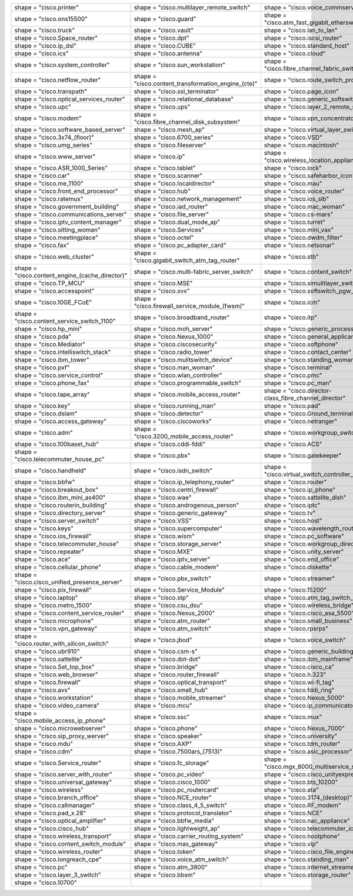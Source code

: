 .. list-table::
   :header-rows: 0

   * - shape = "cisco.printer"

       .. blockdiag::

          { A [label = '', shape = 'cisco.printer']; }

     - shape = "cisco.multilayer_remote_switch"

       .. blockdiag::

          { A [label = '', shape = 'cisco.multilayer_remote_switch']; }

     - shape = "cisco.voice_commserver"

       .. blockdiag::

          { A [label = '', shape = 'cisco.voice_commserver']; }

   * - shape = "cisco.ons15500"

       .. blockdiag::

          { A [label = '', shape = 'cisco.ons15500']; }

     - shape = "cisco.guard"

       .. blockdiag::

          { A [label = '', shape = 'cisco.guard']; }

     - shape = "cisco.atm_fast_gigabit_etherswitch"

       .. blockdiag::

          { A [label = '', shape = 'cisco.atm_fast_gigabit_etherswitch']; }

   * - shape = "cisco.truck"

       .. blockdiag::

          { A [label = '', shape = 'cisco.truck']; }

     - shape = "cisco.vault"

       .. blockdiag::

          { A [label = '', shape = 'cisco.vault']; }

     - shape = "cisco.lan_to_lan"

       .. blockdiag::

          { A [label = '', shape = 'cisco.lan_to_lan']; }

   * - shape = "cisco.Space_router"

       .. blockdiag::

          { A [label = '', shape = 'cisco.Space_router']; }

     - shape = "cisco.dpt"

       .. blockdiag::

          { A [label = '', shape = 'cisco.dpt']; }

     - shape = "cisco.iscsi_router"

       .. blockdiag::

          { A [label = '', shape = 'cisco.iscsi_router']; }

   * - shape = "cisco.ip_dsl"

       .. blockdiag::

          { A [label = '', shape = 'cisco.ip_dsl']; }

     - shape = "cisco.CUBE"

       .. blockdiag::

          { A [label = '', shape = 'cisco.CUBE']; }

     - shape = "cisco.standard_host"

       .. blockdiag::

          { A [label = '', shape = 'cisco.standard_host']; }

   * - shape = "cisco.ics"

       .. blockdiag::

          { A [label = '', shape = 'cisco.ics']; }

     - shape = "cisco.antenna"

       .. blockdiag::

          { A [label = '', shape = 'cisco.antenna']; }

     - shape = "cisco.cloud"

       .. blockdiag::

          { A [label = '', shape = 'cisco.cloud']; }

   * - shape = "cisco.system_controller"

       .. blockdiag::

          { A [label = '', shape = 'cisco.system_controller']; }

     - shape = "cisco.sun_workstation"

       .. blockdiag::

          { A [label = '', shape = 'cisco.sun_workstation']; }

     - shape = "cisco.fibre_channel_fabric_switch"

       .. blockdiag::

          { A [label = '', shape = 'cisco.fibre_channel_fabric_switch']; }

   * - shape = "cisco.netflow_router"

       .. blockdiag::

          { A [label = '', shape = 'cisco.netflow_router']; }

     - shape = "cisco.content_transformation_engine_(cte)"

       .. blockdiag::

          { A [label = '', shape = 'cisco.content_transformation_engine_(cte)']; }

     - shape = "cisco.route_switch_processor"

       .. blockdiag::

          { A [label = '', shape = 'cisco.route_switch_processor']; }

   * - shape = "cisco.transpath"

       .. blockdiag::

          { A [label = '', shape = 'cisco.transpath']; }

     - shape = "cisco.ssl_terminator"

       .. blockdiag::

          { A [label = '', shape = 'cisco.ssl_terminator']; }

     - shape = "cisco.page_icon"

       .. blockdiag::

          { A [label = '', shape = 'cisco.page_icon']; }

   * - shape = "cisco.optical_services_router"

       .. blockdiag::

          { A [label = '', shape = 'cisco.optical_services_router']; }

     - shape = "cisco.relational_database"

       .. blockdiag::

          { A [label = '', shape = 'cisco.relational_database']; }

     - shape = "cisco.generic_softswitch"

       .. blockdiag::

          { A [label = '', shape = 'cisco.generic_softswitch']; }

   * - shape = "cisco.upc"

       .. blockdiag::

          { A [label = '', shape = 'cisco.upc']; }

     - shape = "cisco.ups"

       .. blockdiag::

          { A [label = '', shape = 'cisco.ups']; }

     - shape = "cisco.layer_2_remote_switch"

       .. blockdiag::

          { A [label = '', shape = 'cisco.layer_2_remote_switch']; }

   * - shape = "cisco.modem"

       .. blockdiag::

          { A [label = '', shape = 'cisco.modem']; }

     - shape = "cisco.fibre_channel_disk_subsystem"

       .. blockdiag::

          { A [label = '', shape = 'cisco.fibre_channel_disk_subsystem']; }

     - shape = "cisco.vpn_concentrator"

       .. blockdiag::

          { A [label = '', shape = 'cisco.vpn_concentrator']; }

   * - shape = "cisco.software_based_server"

       .. blockdiag::

          { A [label = '', shape = 'cisco.software_based_server']; }

     - shape = "cisco.mesh_ap"

       .. blockdiag::

          { A [label = '', shape = 'cisco.mesh_ap']; }

     - shape = "cisco.virtual_layer_switch"

       .. blockdiag::

          { A [label = '', shape = 'cisco.virtual_layer_switch']; }

   * - shape = "cisco.3x74_(floor)"

       .. blockdiag::

          { A [label = '', shape = 'cisco.3x74_(floor)']; }

     - shape = "cisco.6700_series"

       .. blockdiag::

          { A [label = '', shape = 'cisco.6700_series']; }

     - shape = "cisco.VSD"

       .. blockdiag::

          { A [label = '', shape = 'cisco.VSD']; }

   * - shape = "cisco.umg_series"

       .. blockdiag::

          { A [label = '', shape = 'cisco.umg_series']; }

     - shape = "cisco.fileserver"

       .. blockdiag::

          { A [label = '', shape = 'cisco.fileserver']; }

     - shape = "cisco.macintosh"

       .. blockdiag::

          { A [label = '', shape = 'cisco.macintosh']; }

   * - shape = "cisco.www_server"

       .. blockdiag::

          { A [label = '', shape = 'cisco.www_server']; }

     - shape = "cisco.ip"

       .. blockdiag::

          { A [label = '', shape = 'cisco.ip']; }

     - shape = "cisco.wireless_location_appliance"

       .. blockdiag::

          { A [label = '', shape = 'cisco.wireless_location_appliance']; }

   * - shape = "cisco.ASR_1000_Series"

       .. blockdiag::

          { A [label = '', shape = 'cisco.ASR_1000_Series']; }

     - shape = "cisco.tablet"

       .. blockdiag::

          { A [label = '', shape = 'cisco.tablet']; }

     - shape = "cisco.lock"

       .. blockdiag::

          { A [label = '', shape = 'cisco.lock']; }

   * - shape = "cisco.car"

       .. blockdiag::

          { A [label = '', shape = 'cisco.car']; }

     - shape = "cisco.scanner"

       .. blockdiag::

          { A [label = '', shape = 'cisco.scanner']; }

     - shape = "cisco.safeharbor_icon"

       .. blockdiag::

          { A [label = '', shape = 'cisco.safeharbor_icon']; }

   * - shape = "cisco.me_1100"

       .. blockdiag::

          { A [label = '', shape = 'cisco.me_1100']; }

     - shape = "cisco.localdirector"

       .. blockdiag::

          { A [label = '', shape = 'cisco.localdirector']; }

     - shape = "cisco.mau"

       .. blockdiag::

          { A [label = '', shape = 'cisco.mau']; }

   * - shape = "cisco.front_end_processor"

       .. blockdiag::

          { A [label = '', shape = 'cisco.front_end_processor']; }

     - shape = "cisco.hub"

       .. blockdiag::

          { A [label = '', shape = 'cisco.hub']; }

     - shape = "cisco.voice_router"

       .. blockdiag::

          { A [label = '', shape = 'cisco.voice_router']; }

   * - shape = "cisco.ratemux"

       .. blockdiag::

          { A [label = '', shape = 'cisco.ratemux']; }

     - shape = "cisco.network_management"

       .. blockdiag::

          { A [label = '', shape = 'cisco.network_management']; }

     - shape = "cisco.ios_slb"

       .. blockdiag::

          { A [label = '', shape = 'cisco.ios_slb']; }

   * - shape = "cisco.government_building"

       .. blockdiag::

          { A [label = '', shape = 'cisco.government_building']; }

     - shape = "cisco.iad_router"

       .. blockdiag::

          { A [label = '', shape = 'cisco.iad_router']; }

     - shape = "cisco.mac_woman"

       .. blockdiag::

          { A [label = '', shape = 'cisco.mac_woman']; }

   * - shape = "cisco.communications_server"

       .. blockdiag::

          { A [label = '', shape = 'cisco.communications_server']; }

     - shape = "cisco.file_server"

       .. blockdiag::

          { A [label = '', shape = 'cisco.file_server']; }

     - shape = "cisco.cs-mars"

       .. blockdiag::

          { A [label = '', shape = 'cisco.cs-mars']; }

   * - shape = "cisco.iptv_content_manager"

       .. blockdiag::

          { A [label = '', shape = 'cisco.iptv_content_manager']; }

     - shape = "cisco.dual_mode_ap"

       .. blockdiag::

          { A [label = '', shape = 'cisco.dual_mode_ap']; }

     - shape = "cisco.turret"

       .. blockdiag::

          { A [label = '', shape = 'cisco.turret']; }

   * - shape = "cisco.sitting_woman"

       .. blockdiag::

          { A [label = '', shape = 'cisco.sitting_woman']; }

     - shape = "cisco.Services"

       .. blockdiag::

          { A [label = '', shape = 'cisco.Services']; }

     - shape = "cisco.mini_vax"

       .. blockdiag::

          { A [label = '', shape = 'cisco.mini_vax']; }

   * - shape = "cisco.meetingplace"

       .. blockdiag::

          { A [label = '', shape = 'cisco.meetingplace']; }

     - shape = "cisco.octel"

       .. blockdiag::

          { A [label = '', shape = 'cisco.octel']; }

     - shape = "cisco.dwdm_filter"

       .. blockdiag::

          { A [label = '', shape = 'cisco.dwdm_filter']; }

   * - shape = "cisco.fax"

       .. blockdiag::

          { A [label = '', shape = 'cisco.fax']; }

     - shape = "cisco.pc_adapter_card"

       .. blockdiag::

          { A [label = '', shape = 'cisco.pc_adapter_card']; }

     - shape = "cisco.netsonar"

       .. blockdiag::

          { A [label = '', shape = 'cisco.netsonar']; }

   * - shape = "cisco.web_cluster"

       .. blockdiag::

          { A [label = '', shape = 'cisco.web_cluster']; }

     - shape = "cisco.gigabit_switch_atm_tag_router"

       .. blockdiag::

          { A [label = '', shape = 'cisco.gigabit_switch_atm_tag_router']; }

     - shape = "cisco.stb"

       .. blockdiag::

          { A [label = '', shape = 'cisco.stb']; }

   * - shape = "cisco.content_engine_(cache_director)"

       .. blockdiag::

          { A [label = '', shape = 'cisco.content_engine_(cache_director)']; }

     - shape = "cisco.multi-fabric_server_switch"

       .. blockdiag::

          { A [label = '', shape = 'cisco.multi-fabric_server_switch']; }

     - shape = "cisco.content_switch"

       .. blockdiag::

          { A [label = '', shape = 'cisco.content_switch']; }

   * - shape = "cisco.TP_MCU"

       .. blockdiag::

          { A [label = '', shape = 'cisco.TP_MCU']; }

     - shape = "cisco.MSE"

       .. blockdiag::

          { A [label = '', shape = 'cisco.MSE']; }

     - shape = "cisco.simulitlayer_switch"

       .. blockdiag::

          { A [label = '', shape = 'cisco.simulitlayer_switch']; }

   * - shape = "cisco.accesspoint"

       .. blockdiag::

          { A [label = '', shape = 'cisco.accesspoint']; }

     - shape = "cisco.svx"

       .. blockdiag::

          { A [label = '', shape = 'cisco.svx']; }

     - shape = "cisco.softswitch_pgw_mgc"

       .. blockdiag::

          { A [label = '', shape = 'cisco.softswitch_pgw_mgc']; }

   * - shape = "cisco.10GE_FCoE"

       .. blockdiag::

          { A [label = '', shape = 'cisco.10GE_FCoE']; }

     - shape = "cisco.firewall_service_module_(fwsm)"

       .. blockdiag::

          { A [label = '', shape = 'cisco.firewall_service_module_(fwsm)']; }

     - shape = "cisco.icm"

       .. blockdiag::

          { A [label = '', shape = 'cisco.icm']; }

   * - shape = "cisco.content_service_switch_1100"

       .. blockdiag::

          { A [label = '', shape = 'cisco.content_service_switch_1100']; }

     - shape = "cisco.broadband_router"

       .. blockdiag::

          { A [label = '', shape = 'cisco.broadband_router']; }

     - shape = "cisco.itp"

       .. blockdiag::

          { A [label = '', shape = 'cisco.itp']; }

   * - shape = "cisco.hp_mini"

       .. blockdiag::

          { A [label = '', shape = 'cisco.hp_mini']; }

     - shape = "cisco.moh_server"

       .. blockdiag::

          { A [label = '', shape = 'cisco.moh_server']; }

     - shape = "cisco.generic_processor"

       .. blockdiag::

          { A [label = '', shape = 'cisco.generic_processor']; }

   * - shape = "cisco.pda"

       .. blockdiag::

          { A [label = '', shape = 'cisco.pda']; }

     - shape = "cisco.Nexus_1000"

       .. blockdiag::

          { A [label = '', shape = 'cisco.Nexus_1000']; }

     - shape = "cisco.general_applicance"

       .. blockdiag::

          { A [label = '', shape = 'cisco.general_applicance']; }

   * - shape = "cisco.Mediator"

       .. blockdiag::

          { A [label = '', shape = 'cisco.Mediator']; }

     - shape = "cisco.ciscosecurity"

       .. blockdiag::

          { A [label = '', shape = 'cisco.ciscosecurity']; }

     - shape = "cisco.softphone"

       .. blockdiag::

          { A [label = '', shape = 'cisco.softphone']; }

   * - shape = "cisco.intelliswitch_stack"

       .. blockdiag::

          { A [label = '', shape = 'cisco.intelliswitch_stack']; }

     - shape = "cisco.radio_tower"

       .. blockdiag::

          { A [label = '', shape = 'cisco.radio_tower']; }

     - shape = "cisco.contact_center"

       .. blockdiag::

          { A [label = '', shape = 'cisco.contact_center']; }

   * - shape = "cisco.ibm_tower"

       .. blockdiag::

          { A [label = '', shape = 'cisco.ibm_tower']; }

     - shape = "cisco.mulitswitch_device"

       .. blockdiag::

          { A [label = '', shape = 'cisco.mulitswitch_device']; }

     - shape = "cisco.standing_woman"

       .. blockdiag::

          { A [label = '', shape = 'cisco.standing_woman']; }

   * - shape = "cisco.pxf"

       .. blockdiag::

          { A [label = '', shape = 'cisco.pxf']; }

     - shape = "cisco.man_woman"

       .. blockdiag::

          { A [label = '', shape = 'cisco.man_woman']; }

     - shape = "cisco.terminal"

       .. blockdiag::

          { A [label = '', shape = 'cisco.terminal']; }

   * - shape = "cisco.service_control"

       .. blockdiag::

          { A [label = '', shape = 'cisco.service_control']; }

     - shape = "cisco.wlan_controller"

       .. blockdiag::

          { A [label = '', shape = 'cisco.wlan_controller']; }

     - shape = "cisco.pmc"

       .. blockdiag::

          { A [label = '', shape = 'cisco.pmc']; }

   * - shape = "cisco.phone_fax"

       .. blockdiag::

          { A [label = '', shape = 'cisco.phone_fax']; }

     - shape = "cisco.programmable_switch"

       .. blockdiag::

          { A [label = '', shape = 'cisco.programmable_switch']; }

     - shape = "cisco.pc_man"

       .. blockdiag::

          { A [label = '', shape = 'cisco.pc_man']; }

   * - shape = "cisco.tape_array"

       .. blockdiag::

          { A [label = '', shape = 'cisco.tape_array']; }

     - shape = "cisco.mobile_access_router"

       .. blockdiag::

          { A [label = '', shape = 'cisco.mobile_access_router']; }

     - shape = "cisco.director-class_fibre_channel_director"

       .. blockdiag::

          { A [label = '', shape = 'cisco.director-class_fibre_channel_director']; }

   * - shape = "cisco.key"

       .. blockdiag::

          { A [label = '', shape = 'cisco.key']; }

     - shape = "cisco.running_man"

       .. blockdiag::

          { A [label = '', shape = 'cisco.running_man']; }

     - shape = "cisco.pad"

       .. blockdiag::

          { A [label = '', shape = 'cisco.pad']; }

   * - shape = "cisco.dslam"

       .. blockdiag::

          { A [label = '', shape = 'cisco.dslam']; }

     - shape = "cisco.detector"

       .. blockdiag::

          { A [label = '', shape = 'cisco.detector']; }

     - shape = "cisco.Ground_terminal"

       .. blockdiag::

          { A [label = '', shape = 'cisco.Ground_terminal']; }

   * - shape = "cisco.access_gateway"

       .. blockdiag::

          { A [label = '', shape = 'cisco.access_gateway']; }

     - shape = "cisco.ciscoworks"

       .. blockdiag::

          { A [label = '', shape = 'cisco.ciscoworks']; }

     - shape = "cisco.netranger"

       .. blockdiag::

          { A [label = '', shape = 'cisco.netranger']; }

   * - shape = "cisco.adm"

       .. blockdiag::

          { A [label = '', shape = 'cisco.adm']; }

     - shape = "cisco.3200_mobile_access_router"

       .. blockdiag::

          { A [label = '', shape = 'cisco.3200_mobile_access_router']; }

     - shape = "cisco.workgroup_switch"

       .. blockdiag::

          { A [label = '', shape = 'cisco.workgroup_switch']; }

   * - shape = "cisco.100baset_hub"

       .. blockdiag::

          { A [label = '', shape = 'cisco.100baset_hub']; }

     - shape = "cisco.cddi-fddi"

       .. blockdiag::

          { A [label = '', shape = 'cisco.cddi-fddi']; }

     - shape = "cisco.ACS"

       .. blockdiag::

          { A [label = '', shape = 'cisco.ACS']; }

   * - shape = "cisco.telecommuter_house_pc"

       .. blockdiag::

          { A [label = '', shape = 'cisco.telecommuter_house_pc']; }

     - shape = "cisco.pbx"

       .. blockdiag::

          { A [label = '', shape = 'cisco.pbx']; }

     - shape = "cisco.gatekeeper"

       .. blockdiag::

          { A [label = '', shape = 'cisco.gatekeeper']; }

   * - shape = "cisco.handheld"

       .. blockdiag::

          { A [label = '', shape = 'cisco.handheld']; }

     - shape = "cisco.isdn_switch"

       .. blockdiag::

          { A [label = '', shape = 'cisco.isdn_switch']; }

     - shape = "cisco.virtual_switch_controller_(vsc3000)"

       .. blockdiag::

          { A [label = '', shape = 'cisco.virtual_switch_controller_(vsc3000)']; }

   * - shape = "cisco.bbfw"

       .. blockdiag::

          { A [label = '', shape = 'cisco.bbfw']; }

     - shape = "cisco.ip_telephony_router"

       .. blockdiag::

          { A [label = '', shape = 'cisco.ip_telephony_router']; }

     - shape = "cisco.router"

       .. blockdiag::

          { A [label = '', shape = 'cisco.router']; }

   * - shape = "cisco.breakout_box"

       .. blockdiag::

          { A [label = '', shape = 'cisco.breakout_box']; }

     - shape = "cisco.centri_firewall"

       .. blockdiag::

          { A [label = '', shape = 'cisco.centri_firewall']; }

     - shape = "cisco.ip_phone"

       .. blockdiag::

          { A [label = '', shape = 'cisco.ip_phone']; }

   * - shape = "cisco.ibm_mini_as400"

       .. blockdiag::

          { A [label = '', shape = 'cisco.ibm_mini_as400']; }

     - shape = "cisco.wae"

       .. blockdiag::

          { A [label = '', shape = 'cisco.wae']; }

     - shape = "cisco.sattelite_dish"

       .. blockdiag::

          { A [label = '', shape = 'cisco.sattelite_dish']; }

   * - shape = "cisco.routerin_building"

       .. blockdiag::

          { A [label = '', shape = 'cisco.routerin_building']; }

     - shape = "cisco.androgenous_person"

       .. blockdiag::

          { A [label = '', shape = 'cisco.androgenous_person']; }

     - shape = "cisco.iptc"

       .. blockdiag::

          { A [label = '', shape = 'cisco.iptc']; }

   * - shape = "cisco.directory_server"

       .. blockdiag::

          { A [label = '', shape = 'cisco.directory_server']; }

     - shape = "cisco.generic_gateway"

       .. blockdiag::

          { A [label = '', shape = 'cisco.generic_gateway']; }

     - shape = "cisco.tv"

       .. blockdiag::

          { A [label = '', shape = 'cisco.tv']; }

   * - shape = "cisco.server_switch"

       .. blockdiag::

          { A [label = '', shape = 'cisco.server_switch']; }

     - shape = "cisco.VSS"

       .. blockdiag::

          { A [label = '', shape = 'cisco.VSS']; }

     - shape = "cisco.host"

       .. blockdiag::

          { A [label = '', shape = 'cisco.host']; }

   * - shape = "cisco.keys"

       .. blockdiag::

          { A [label = '', shape = 'cisco.keys']; }

     - shape = "cisco.supercomputer"

       .. blockdiag::

          { A [label = '', shape = 'cisco.supercomputer']; }

     - shape = "cisco.wavelength_router"

       .. blockdiag::

          { A [label = '', shape = 'cisco.wavelength_router']; }

   * - shape = "cisco.ios_firewall"

       .. blockdiag::

          { A [label = '', shape = 'cisco.ios_firewall']; }

     - shape = "cisco.wism"

       .. blockdiag::

          { A [label = '', shape = 'cisco.wism']; }

     - shape = "cisco.pc_software"

       .. blockdiag::

          { A [label = '', shape = 'cisco.pc_software']; }

   * - shape = "cisco.telecommuter_house"

       .. blockdiag::

          { A [label = '', shape = 'cisco.telecommuter_house']; }

     - shape = "cisco.storage_server"

       .. blockdiag::

          { A [label = '', shape = 'cisco.storage_server']; }

     - shape = "cisco.workgroup_director"

       .. blockdiag::

          { A [label = '', shape = 'cisco.workgroup_director']; }

   * - shape = "cisco.repeater"

       .. blockdiag::

          { A [label = '', shape = 'cisco.repeater']; }

     - shape = "cisco.MXE"

       .. blockdiag::

          { A [label = '', shape = 'cisco.MXE']; }

     - shape = "cisco.unity_server"

       .. blockdiag::

          { A [label = '', shape = 'cisco.unity_server']; }

   * - shape = "cisco.ace"

       .. blockdiag::

          { A [label = '', shape = 'cisco.ace']; }

     - shape = "cisco.iptv_server"

       .. blockdiag::

          { A [label = '', shape = 'cisco.iptv_server']; }

     - shape = "cisco.end_office"

       .. blockdiag::

          { A [label = '', shape = 'cisco.end_office']; }

   * - shape = "cisco.cellular_phone"

       .. blockdiag::

          { A [label = '', shape = 'cisco.cellular_phone']; }

     - shape = "cisco.cable_modem"

       .. blockdiag::

          { A [label = '', shape = 'cisco.cable_modem']; }

     - shape = "cisco.diskette"

       .. blockdiag::

          { A [label = '', shape = 'cisco.diskette']; }

   * - shape = "cisco.cisco_unified_presence_server"

       .. blockdiag::

          { A [label = '', shape = 'cisco.cisco_unified_presence_server']; }

     - shape = "cisco.pbx_switch"

       .. blockdiag::

          { A [label = '', shape = 'cisco.pbx_switch']; }

     - shape = "cisco.streamer"

       .. blockdiag::

          { A [label = '', shape = 'cisco.streamer']; }

   * - shape = "cisco.pix_firewall"

       .. blockdiag::

          { A [label = '', shape = 'cisco.pix_firewall']; }

     - shape = "cisco.Service_Module"

       .. blockdiag::

          { A [label = '', shape = 'cisco.Service_Module']; }

     - shape = "cisco.15200"

       .. blockdiag::

          { A [label = '', shape = 'cisco.15200']; }

   * - shape = "cisco.laptop"

       .. blockdiag::

          { A [label = '', shape = 'cisco.laptop']; }

     - shape = "cisco.stp"

       .. blockdiag::

          { A [label = '', shape = 'cisco.stp']; }

     - shape = "cisco.atm_tag_switch_router"

       .. blockdiag::

          { A [label = '', shape = 'cisco.atm_tag_switch_router']; }

   * - shape = "cisco.metro_1500"

       .. blockdiag::

          { A [label = '', shape = 'cisco.metro_1500']; }

     - shape = "cisco.csu_dsu"

       .. blockdiag::

          { A [label = '', shape = 'cisco.csu_dsu']; }

     - shape = "cisco.wireless_bridge"

       .. blockdiag::

          { A [label = '', shape = 'cisco.wireless_bridge']; }

   * - shape = "cisco.content_service_router"

       .. blockdiag::

          { A [label = '', shape = 'cisco.content_service_router']; }

     - shape = "cisco.Nexus_2000"

       .. blockdiag::

          { A [label = '', shape = 'cisco.Nexus_2000']; }

     - shape = "cisco.cisco_asa_5500"

       .. blockdiag::

          { A [label = '', shape = 'cisco.cisco_asa_5500']; }

   * - shape = "cisco.microphone"

       .. blockdiag::

          { A [label = '', shape = 'cisco.microphone']; }

     - shape = "cisco.atm_router"

       .. blockdiag::

          { A [label = '', shape = 'cisco.atm_router']; }

     - shape = "cisco.small_business"

       .. blockdiag::

          { A [label = '', shape = 'cisco.small_business']; }

   * - shape = "cisco.vpn_gateway"

       .. blockdiag::

          { A [label = '', shape = 'cisco.vpn_gateway']; }

     - shape = "cisco.atm_switch"

       .. blockdiag::

          { A [label = '', shape = 'cisco.atm_switch']; }

     - shape = "cisco.rpsrps"

       .. blockdiag::

          { A [label = '', shape = 'cisco.rpsrps']; }

   * - shape = "cisco.router_with_silicon_switch"

       .. blockdiag::

          { A [label = '', shape = 'cisco.router_with_silicon_switch']; }

     - shape = "cisco.jbod"

       .. blockdiag::

          { A [label = '', shape = 'cisco.jbod']; }

     - shape = "cisco.voice_switch"

       .. blockdiag::

          { A [label = '', shape = 'cisco.voice_switch']; }

   * - shape = "cisco.ubr910"

       .. blockdiag::

          { A [label = '', shape = 'cisco.ubr910']; }

     - shape = "cisco.csm-s"

       .. blockdiag::

          { A [label = '', shape = 'cisco.csm-s']; }

     - shape = "cisco.generic_building"

       .. blockdiag::

          { A [label = '', shape = 'cisco.generic_building']; }

   * - shape = "cisco.sattelite"

       .. blockdiag::

          { A [label = '', shape = 'cisco.sattelite']; }

     - shape = "cisco.dot-dot"

       .. blockdiag::

          { A [label = '', shape = 'cisco.dot-dot']; }

     - shape = "cisco.ibm_mainframe"

       .. blockdiag::

          { A [label = '', shape = 'cisco.ibm_mainframe']; }

   * - shape = "cisco.Set_top_box"

       .. blockdiag::

          { A [label = '', shape = 'cisco.Set_top_box']; }

     - shape = "cisco.bridge"

       .. blockdiag::

          { A [label = '', shape = 'cisco.bridge']; }

     - shape = "cisco.cisco_ca"

       .. blockdiag::

          { A [label = '', shape = 'cisco.cisco_ca']; }

   * - shape = "cisco.web_browser"

       .. blockdiag::

          { A [label = '', shape = 'cisco.web_browser']; }

     - shape = "cisco.router_firewall"

       .. blockdiag::

          { A [label = '', shape = 'cisco.router_firewall']; }

     - shape = "cisco.h.323"

       .. blockdiag::

          { A [label = '', shape = 'cisco.h.323']; }

   * - shape = "cisco.firewall"

       .. blockdiag::

          { A [label = '', shape = 'cisco.firewall']; }

     - shape = "cisco.optical_transport"

       .. blockdiag::

          { A [label = '', shape = 'cisco.optical_transport']; }

     - shape = "cisco.wi-fi_tag"

       .. blockdiag::

          { A [label = '', shape = 'cisco.wi-fi_tag']; }

   * - shape = "cisco.avs"

       .. blockdiag::

          { A [label = '', shape = 'cisco.avs']; }

     - shape = "cisco.small_hub"

       .. blockdiag::

          { A [label = '', shape = 'cisco.small_hub']; }

     - shape = "cisco.fddi_ring"

       .. blockdiag::

          { A [label = '', shape = 'cisco.fddi_ring']; }

   * - shape = "cisco.workstation"

       .. blockdiag::

          { A [label = '', shape = 'cisco.workstation']; }

     - shape = "cisco.mobile_streamer"

       .. blockdiag::

          { A [label = '', shape = 'cisco.mobile_streamer']; }

     - shape = "cisco.Nexus_5000"

       .. blockdiag::

          { A [label = '', shape = 'cisco.Nexus_5000']; }

   * - shape = "cisco.video_camera"

       .. blockdiag::

          { A [label = '', shape = 'cisco.video_camera']; }

     - shape = "cisco.mcu"

       .. blockdiag::

          { A [label = '', shape = 'cisco.mcu']; }

     - shape = "cisco.ip_communicator"

       .. blockdiag::

          { A [label = '', shape = 'cisco.ip_communicator']; }

   * - shape = "cisco.mobile_access_ip_phone"

       .. blockdiag::

          { A [label = '', shape = 'cisco.mobile_access_ip_phone']; }

     - shape = "cisco.ssc"

       .. blockdiag::

          { A [label = '', shape = 'cisco.ssc']; }

     - shape = "cisco.mux"

       .. blockdiag::

          { A [label = '', shape = 'cisco.mux']; }

   * - shape = "cisco.microwebserver"

       .. blockdiag::

          { A [label = '', shape = 'cisco.microwebserver']; }

     - shape = "cisco.phone"

       .. blockdiag::

          { A [label = '', shape = 'cisco.phone']; }

     - shape = "cisco.Nexus_7000"

       .. blockdiag::

          { A [label = '', shape = 'cisco.Nexus_7000']; }

   * - shape = "cisco.sip_proxy_werver"

       .. blockdiag::

          { A [label = '', shape = 'cisco.sip_proxy_werver']; }

     - shape = "cisco.speaker"

       .. blockdiag::

          { A [label = '', shape = 'cisco.speaker']; }

     - shape = "cisco.university"

       .. blockdiag::

          { A [label = '', shape = 'cisco.university']; }

   * - shape = "cisco.mdu"

       .. blockdiag::

          { A [label = '', shape = 'cisco.mdu']; }

     - shape = "cisco.AXP"

       .. blockdiag::

          { A [label = '', shape = 'cisco.AXP']; }

     - shape = "cisco.tdm_router"

       .. blockdiag::

          { A [label = '', shape = 'cisco.tdm_router']; }

   * - shape = "cisco.cdm"

       .. blockdiag::

          { A [label = '', shape = 'cisco.cdm']; }

     - shape = "cisco.7500ars_(7513)"

       .. blockdiag::

          { A [label = '', shape = 'cisco.7500ars_(7513)']; }

     - shape = "cisco.asic_processor"

       .. blockdiag::

          { A [label = '', shape = 'cisco.asic_processor']; }

   * - shape = "cisco.Service_router"

       .. blockdiag::

          { A [label = '', shape = 'cisco.Service_router']; }

     - shape = "cisco.fc_storage"

       .. blockdiag::

          { A [label = '', shape = 'cisco.fc_storage']; }

     - shape = "cisco.mgx_8000_multiservice_switch"

       .. blockdiag::

          { A [label = '', shape = 'cisco.mgx_8000_multiservice_switch']; }

   * - shape = "cisco.server_with_router"

       .. blockdiag::

          { A [label = '', shape = 'cisco.server_with_router']; }

     - shape = "cisco.pc_video"

       .. blockdiag::

          { A [label = '', shape = 'cisco.pc_video']; }

     - shape = "cisco.cisco_unityexpress"

       .. blockdiag::

          { A [label = '', shape = 'cisco.cisco_unityexpress']; }

   * - shape = "cisco.universal_gateway"

       .. blockdiag::

          { A [label = '', shape = 'cisco.universal_gateway']; }

     - shape = "cisco.cisco_1000"

       .. blockdiag::

          { A [label = '', shape = 'cisco.cisco_1000']; }

     - shape = "cisco.bts_10200"

       .. blockdiag::

          { A [label = '', shape = 'cisco.bts_10200']; }

   * - shape = "cisco.wireless"

       .. blockdiag::

          { A [label = '', shape = 'cisco.wireless']; }

     - shape = "cisco.pc_routercard"

       .. blockdiag::

          { A [label = '', shape = 'cisco.pc_routercard']; }

     - shape = "cisco.ata"

       .. blockdiag::

          { A [label = '', shape = 'cisco.ata']; }

   * - shape = "cisco.branch_office"

       .. blockdiag::

          { A [label = '', shape = 'cisco.branch_office']; }

     - shape = "cisco.NCE_router"

       .. blockdiag::

          { A [label = '', shape = 'cisco.NCE_router']; }

     - shape = "cisco.3174_(desktop)"

       .. blockdiag::

          { A [label = '', shape = 'cisco.3174_(desktop)']; }

   * - shape = "cisco.callmanager"

       .. blockdiag::

          { A [label = '', shape = 'cisco.callmanager']; }

     - shape = "cisco.class_4_5_switch"

       .. blockdiag::

          { A [label = '', shape = 'cisco.class_4_5_switch']; }

     - shape = "cisco.RF_modem"

       .. blockdiag::

          { A [label = '', shape = 'cisco.RF_modem']; }

   * - shape = "cisco.pad_x.28"

       .. blockdiag::

          { A [label = '', shape = 'cisco.pad_x.28']; }

     - shape = "cisco.protocol_translator"

       .. blockdiag::

          { A [label = '', shape = 'cisco.protocol_translator']; }

     - shape = "cisco.NCE"

       .. blockdiag::

          { A [label = '', shape = 'cisco.NCE']; }

   * - shape = "cisco.optical_amplifier"

       .. blockdiag::

          { A [label = '', shape = 'cisco.optical_amplifier']; }

     - shape = "cisco.bbfw_media"

       .. blockdiag::

          { A [label = '', shape = 'cisco.bbfw_media']; }

     - shape = "cisco.nac_appliance"

       .. blockdiag::

          { A [label = '', shape = 'cisco.nac_appliance']; }

   * - shape = "cisco.cisco_hub"

       .. blockdiag::

          { A [label = '', shape = 'cisco.cisco_hub']; }

     - shape = "cisco.lightweight_ap"

       .. blockdiag::

          { A [label = '', shape = 'cisco.lightweight_ap']; }

     - shape = "cisco.telecommuter_icon"

       .. blockdiag::

          { A [label = '', shape = 'cisco.telecommuter_icon']; }

   * - shape = "cisco.wireless_transport"

       .. blockdiag::

          { A [label = '', shape = 'cisco.wireless_transport']; }

     - shape = "cisco.carrier_routing_system"

       .. blockdiag::

          { A [label = '', shape = 'cisco.carrier_routing_system']; }

     - shape = "cisco.hootphone"

       .. blockdiag::

          { A [label = '', shape = 'cisco.hootphone']; }

   * - shape = "cisco.content_switch_module"

       .. blockdiag::

          { A [label = '', shape = 'cisco.content_switch_module']; }

     - shape = "cisco.mas_gateway"

       .. blockdiag::

          { A [label = '', shape = 'cisco.mas_gateway']; }

     - shape = "cisco.vip"

       .. blockdiag::

          { A [label = '', shape = 'cisco.vip']; }

   * - shape = "cisco.wireless_router"

       .. blockdiag::

          { A [label = '', shape = 'cisco.wireless_router']; }

     - shape = "cisco.token"

       .. blockdiag::

          { A [label = '', shape = 'cisco.token']; }

     - shape = "cisco.cisco_file_engine"

       .. blockdiag::

          { A [label = '', shape = 'cisco.cisco_file_engine']; }

   * - shape = "cisco.longreach_cpe"

       .. blockdiag::

          { A [label = '', shape = 'cisco.longreach_cpe']; }

     - shape = "cisco.voice_atm_switch"

       .. blockdiag::

          { A [label = '', shape = 'cisco.voice_atm_switch']; }

     - shape = "cisco.standing_man"

       .. blockdiag::

          { A [label = '', shape = 'cisco.standing_man']; }

   * - shape = "cisco.pc"

       .. blockdiag::

          { A [label = '', shape = 'cisco.pc']; }

     - shape = "cisco.atm_3800"

       .. blockdiag::

          { A [label = '', shape = 'cisco.atm_3800']; }

     - shape = "cisco.internet_streamer"

       .. blockdiag::

          { A [label = '', shape = 'cisco.internet_streamer']; }

   * - shape = "cisco.layer_3_switch"

       .. blockdiag::

          { A [label = '', shape = 'cisco.layer_3_switch']; }

     - shape = "cisco.bbsm"

       .. blockdiag::

          { A [label = '', shape = 'cisco.bbsm']; }

     - shape = "cisco.storage_router"

       .. blockdiag::

          { A [label = '', shape = 'cisco.storage_router']; }

   * - shape = "cisco.10700"

       .. blockdiag::

          { A [label = '', shape = 'cisco.10700']; }
     -
     -
